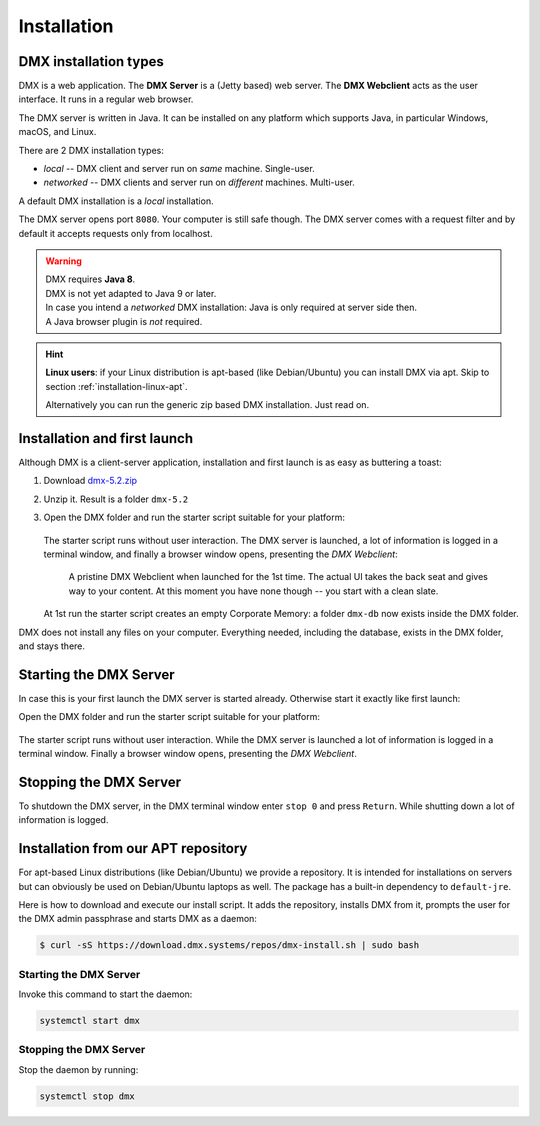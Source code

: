 .. _installation:

############
Installation
############

**********************
DMX installation types
**********************

DMX is a web application. The **DMX Server** is a (Jetty based) web server. The **DMX Webclient** acts as the user interface. It runs in a regular web browser.

The DMX server is written in Java. It can be installed on any platform which supports Java, in particular Windows, macOS, and Linux.

There are 2 DMX installation types:

- *local* -- DMX client and server run on *same* machine. Single-user.
- *networked* -- DMX clients and server run on *different* machines. Multi-user.

A default DMX installation is a *local* installation.

The DMX server opens port ``8080``. Your computer is still safe though. The DMX server comes with a request filter and by default it accepts requests only from localhost.

.. warning::

    | DMX requires **Java 8**.
    | DMX is not yet adapted to Java 9 or later.

    | In case you intend a *networked* DMX installation: Java is only required at server side then.
    | A Java browser plugin is *not* required.

.. hint::

    **Linux users**: if your Linux distribution is apt-based (like Debian/Ubuntu) you can install DMX via apt. Skip to section :ref:`installation-linux-apt`.

    Alternatively you can run the generic zip based DMX installation. Just read on.

*****************************
Installation and first launch
*****************************

Although DMX is a client-server application, installation and first launch is as easy as buttering a toast:

1. Download `dmx-5.2.zip <https://download.dmx.systems/dmx-5.2.zip>`_
2. Unzip it. Result is a folder ``dmx-5.2``
3. Open the DMX folder and run the starter script suitable for your platform:

   .. figure:: _static/starter-scripts.png

   The starter script runs without user interaction. The DMX server is launched, a lot of information is logged in a terminal window, and finally a browser window opens, presenting the *DMX Webclient*:

   .. figure:: _static/webclient-launch.png

      A pristine DMX Webclient when launched for the 1st time. The actual UI takes the back seat and gives way to your content. At this moment you have none though -- you start with a clean slate.

   At 1st run the starter script creates an empty Corporate Memory: a folder ``dmx-db`` now exists inside the DMX folder.

DMX does not install any files on your computer. Everything needed, including the database, exists in the DMX folder, and stays there.

***********************
Starting the DMX Server
***********************

In case this is your first launch the DMX server is started already.
Otherwise start it exactly like first launch:

Open the DMX folder and run the starter script suitable for your platform:

.. figure:: _static/starter-scripts.png

The starter script runs without user interaction. While the DMX server is launched a lot of information is logged in a terminal window. Finally a browser window opens, presenting the *DMX Webclient*.

***********************
Stopping the DMX Server
***********************

To shutdown the DMX server, in the DMX terminal window enter ``stop 0`` and press ``Return``. While shutting down a lot of information is logged.

.. _installation-linux-apt:

************************************
Installation from our APT repository
************************************

For apt-based Linux distributions (like Debian/Ubuntu) we provide a repository.
It is intended for installations on servers but can obviously be used on Debian/Ubuntu laptops as well.
The package has a built-in dependency to ``default-jre``.

Here is how to download and execute our install script.
It adds the repository, installs DMX from it, prompts the user for the DMX admin passphrase and starts DMX as a daemon:

.. code:: bash

    $ curl -sS https://download.dmx.systems/repos/dmx-install.sh | sudo bash

Starting the DMX Server
=======================

Invoke this command to start the daemon:

.. code::

    systemctl start dmx

Stopping the DMX Server
=======================

Stop the daemon by running:

.. code::

    systemctl stop dmx
